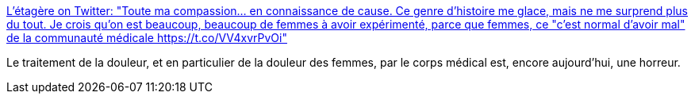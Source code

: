 :jbake-type: post
:jbake-status: published
:jbake-title: L'étagère on Twitter: "Toute ma compassion... en connaissance de cause. Ce genre d'histoire me glace, mais ne me surprend plus du tout. Je crois qu'on est beaucoup, beaucoup de femmes à avoir expérimenté, parce que femmes, ce "c'est normal d'avoir mal" de la communauté médicale https://t.co/VV4xvrPvOi"
:jbake-tags: médecine,féminisme,corps,_mois_déc.,_année_2018
:jbake-date: 2018-12-13
:jbake-depth: ../
:jbake-uri: shaarli/1544708476000.adoc
:jbake-source: https://nicolas-delsaux.hd.free.fr/Shaarli?searchterm=https%3A%2F%2Ftwitter.com%2FLetagere%2Fstatus%2F1073147713053700096&searchtags=m%C3%A9decine+f%C3%A9minisme+corps+_mois_d%C3%A9c.+_ann%C3%A9e_2018
:jbake-style: shaarli

https://twitter.com/Letagere/status/1073147713053700096[L'étagère on Twitter: "Toute ma compassion... en connaissance de cause. Ce genre d'histoire me glace, mais ne me surprend plus du tout. Je crois qu'on est beaucoup, beaucoup de femmes à avoir expérimenté, parce que femmes, ce "c'est normal d'avoir mal" de la communauté médicale https://t.co/VV4xvrPvOi"]

Le traitement de la douleur, et en particulier de la douleur des femmes, par le corps médical est, encore aujourd'hui, une horreur.

